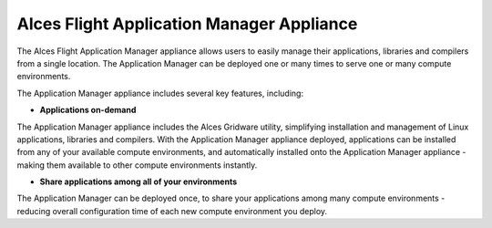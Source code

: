 .. _alces-flight-application-manager:

Alces Flight Application Manager Appliance
##########################################

The Alces Flight Application Manager appliance allows users to easily manage their applications, libraries and compilers from a single location. The Application Manager can be deployed one or many times to serve one or many compute environments.

The Application Manager appliance includes several key features, including:

*  **Applications on-demand**

The Application Manager appliance includes the Alces Gridware utility, simplifying installation and management of Linux applications, libraries and compilers. With the Application Manager appliance deployed, applications can be installed from any of your available compute environments, and automatically installed onto the Application Manager appliance - making them available to other compute environments instantly.

* **Share applications among all of your environments**

The Application Manager can be deployed once, to share your applications among many compute environments - reducing overall configuration time of each new compute environment you deploy.
